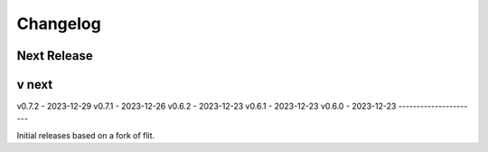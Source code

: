 Changelog
=========

Next Release
----------------


v next
------------



v0.7.2 - 2023-12-29
v0.7.1 - 2023-12-26
v0.6.2 - 2023-12-23
v0.6.1 - 2023-12-23
v0.6.0 - 2023-12-23 
----------------------

Initial releases based on a fork of flit.
